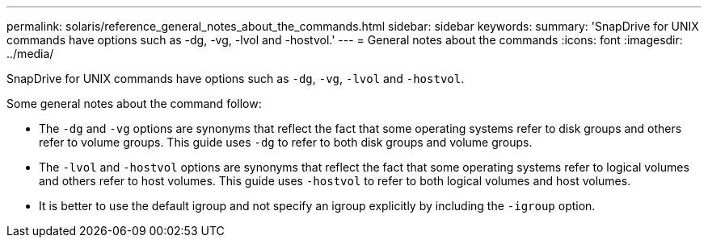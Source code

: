 ---
permalink: solaris/reference_general_notes_about_the_commands.html
sidebar: sidebar
keywords:
summary: 'SnapDrive for UNIX commands have options such as -dg, -vg, -lvol and -hostvol.'
---
= General notes about the commands
:icons: font
:imagesdir: ../media/

[.lead]
SnapDrive for UNIX commands have options such as `-dg`, `-vg`, `-lvol` and `-hostvol`.

Some general notes about the command follow:

* The `-dg` and `-vg` options are synonyms that reflect the fact that some operating systems refer to disk groups and others refer to volume groups. This guide uses `-dg` to refer to both disk groups and volume groups.
* The `-lvol` and `-hostvol` options are synonyms that reflect the fact that some operating systems refer to logical volumes and others refer to host volumes. This guide uses `-hostvol` to refer to both logical volumes and host volumes.
* It is better to use the default igroup and not specify an igroup explicitly by including the `-igroup` option.
